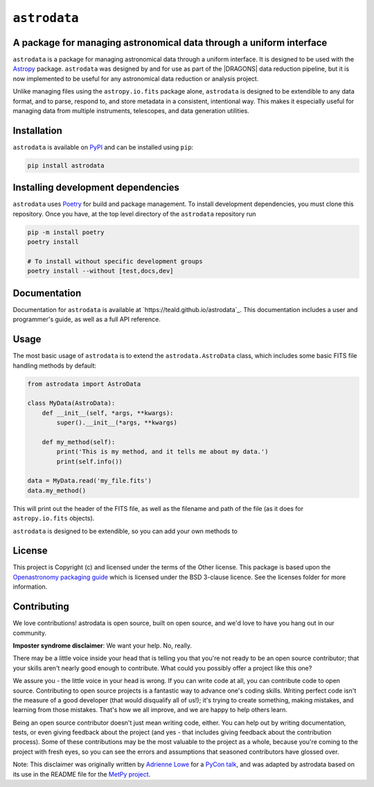 .. |DRAGONS| replace:: `DRAGONS <https://https://github.com/GeminiDRSoftware/DRAGONS/>`_

``astrodata``
=============

.. image:: https://img.shields.io/endpoint?url=https://gist.githubusercontent.com/teald/d2f3af2a279efc1f6e90d457a3c50e47/raw/covbadge.json
    :alt: A badge displaying the coverage level of this repository.

A package for managing astronomical data through a uniform interface
--------------------------------------------------------------------

``astrodata`` is a package for managing astronomical data through a uniform
interface. It is designed to be used with the
`Astropy <https://www.astropy.org>`_ package. ``astrodata`` was designed by and
for use as part of the |DRAGONS| data reduction pipeline, but it is now
implemented to be useful for any astronomical data reduction or analysis
project.

Unlike managing files using the ``astropy.io.fits`` package alone, ``astrodata``
is designed to be extendible to any data format, and to parse, respond to, and
store metadata in a consistent, intentional way. This makes it especially
useful for managing data from multiple instruments, telescopes, and data
generation utilities.

Installation
------------

``astrodata`` is available on `PyPI <https://pypi.org/project/astrodata>`_ and
can be installed using ``pip``:

.. code-block:: bash

    pip install astrodata

Installing development dependencies
-----------------------------------

``astrodata`` uses `Poetry <https://github.com/python-poetry/poetry>`_ for build
and package management. To install development dependencies, you must clone this
repository. Once you have, at the top level directory of the ``astrodata``
repository run

.. code-block:: terminal

    pip -m install poetry
    poetry install

    # To install without specific development groups
    poetry install --without [test,docs,dev]

Documentation
-------------

Documentation for ``astrodata`` is available at
`https://teald.github.io/astrodata`_. This documentation includes a
user and programmer's guide, as well as a full API reference.

Usage
-----

The most basic usage of ``astrodata`` is to extend the ``astrodata.AstroData``
class, which includes some basic FITS file handling methods by default:

.. code-block:: python

    from astrodata import AstroData

    class MyData(AstroData):
        def __init__(self, *args, **kwargs):
            super().__init__(*args, **kwargs)

        def my_method(self):
            print('This is my method, and it tells me about my data.')
            print(self.info())

    data = MyData.read('my_file.fits')
    data.my_method()

This will print out the header of the FITS file, as well as the filename and
path of the file (as it does for ``astropy.io.fits`` objects).

``astrodata`` is designed to be extendible, so you can add your own methods to

..
    To-do
    -----

    .. _astrofaker: https://github.com/GeminiDRSoftware/AstroFaker

    - [x] Set up coverage and testing workflows
    - [x] Set up pre commmit hooks
    - [x] Set up documentation workflow
    - [x] Update testing
        - [x] Find/generate fake data for testing
            - [x] Could use `astrofaker`_?
            - [x] Does astropy have a fake data generator?
            - [x] Do we need to generate more than edge cases?
            - [x] Does astrodata outside of dragons even need to test on data? Is
                  it reducing anything?
                  - Yes, it does need some real WCS in fits data to test on
                    for, e.g., slicing. But this can be downloaded from the
                    archive and skipped if the archive is inacessible.
        - [x] Update tests requiring local data to use fake data
        - [x] Update tests requiring remote data to use fake data
            - Ended up using the remote data alongside fake data

License
-------

This project is Copyright (c)  and licensed under
the terms of the Other license. This package is based upon
the `Openastronomy packaging guide <https://github.com/OpenAstronomy/packaging-guide>`_
which is licensed under the BSD 3-clause licence. See the licenses folder for
more information.

Contributing
------------

We love contributions! astrodata is open source,
built on open source, and we'd love to have you hang out in our community.

**Imposter syndrome disclaimer**: We want your help. No, really.

There may be a little voice inside your head that is telling you that you're not
ready to be an open source contributor; that your skills aren't nearly good
enough to contribute. What could you possibly offer a project like this one?

We assure you - the little voice in your head is wrong. If you can write code at
all, you can contribute code to open source. Contributing to open source
projects is a fantastic way to advance one's coding skills. Writing perfect code
isn't the measure of a good developer (that would disqualify all of us!); it's
trying to create something, making mistakes, and learning from those
mistakes. That's how we all improve, and we are happy to help others learn.

Being an open source contributor doesn't just mean writing code, either. You can
help out by writing documentation, tests, or even giving feedback about the
project (and yes - that includes giving feedback about the contribution
process). Some of these contributions may be the most valuable to the project as
a whole, because you're coming to the project with fresh eyes, so you can see
the errors and assumptions that seasoned contributors have glossed over.

Note: This disclaimer was originally written by
`Adrienne Lowe <https://github.com/adriennefriend>`_ for a
`PyCon talk <https://www.youtube.com/watch?v=6Uj746j9Heo>`_, and was adapted by
astrodata based on its use in the README file for the
`MetPy project <https://github.com/Unidata/MetPy>`_.
